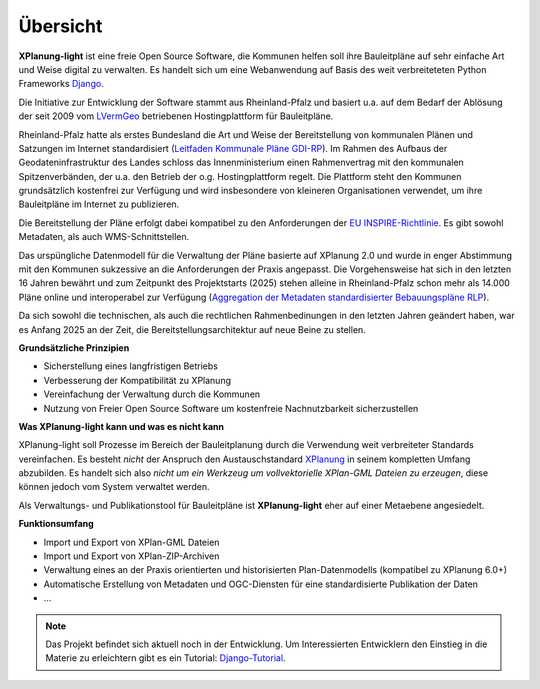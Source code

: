 Übersicht
=========

**XPlanung-light** ist eine freie Open Source Software, die Kommunen helfen soll ihre Bauleitpläne auf sehr einfache Art und Weise digital zu verwalten.
Es handelt sich um eine Webanwendung auf Basis des weit verbreiteteten Python Frameworks `Django`_.

.. _Django: https://www.djangoproject.com 

Die Initiative zur Entwicklung der Software stammt aus Rheinland-Pfalz und basiert u.a. auf dem Bedarf der Ablösung der seit 2009 vom `LVermGeo`_ betriebenen Hostingplattform 
für Bauleitpläne.  

.. _LVermGeo: https://www.lvermgeo.rlp.de 

Rheinland-Pfalz hatte als erstes Bundesland die Art und Weise der Bereitstellung von kommunalen Plänen und Satzungen im Internet standardisiert (`Leitfaden Kommunale Pläne GDI-RP`_). Im Rahmen des Aufbaus der Geodateninfrastruktur
des Landes schloss das Innenministerium einen Rahmenvertrag mit den kommunalen Spitzenverbänden, der u.a. den Betrieb der o.g. Hostingplattform regelt. 
Die Plattform steht den Kommunen grundsätzlich kostenfrei zur Verfügung und wird insbesondere von kleineren Organisationen verwendet, um ihre Bauleitpläne im Internet zu publizieren.

.. _Leitfaden Kommunale Pläne GDI-RP: https://www.geoportal.rlp.de/metadata/Leitfaden_kommunale_Plaene_GDI_RP.pdf 

Die Bereitstellung der Pläne erfolgt dabei kompatibel zu den Anforderungen der `EU INSPIRE-Richtlinie`_. Es gibt sowohl Metadaten, als auch WMS-Schnittstellen. 

.. _EU INSPIRE-Richtlinie: https://eur-lex.europa.eu/DE/legal-content/summary/the-eu-s-infrastructure-for-spatial-information-inspire.html

Das urspüngliche Datenmodell für die Verwaltung der Pläne basierte auf XPlanung 2.0 und wurde in enger Abstimmung mit den Kommunen sukzessive an die 
Anforderungen der Praxis angepasst. Die Vorgehensweise hat sich in den letzten 16 Jahren bewährt und zum Zeitpunkt des Projektstarts (2025) stehen alleine in Rheinland-Pfalz
schon mehr als 14.000 Pläne online und interoperabel zur Verfügung (`Aggregation der Metadaten standardisierter Bebauungspläne RLP`_).

.. _Aggregation der Metadaten standardisierter Bebauungspläne RLP: https://www.geoportal.rlp.de/spatial-objects/557/collections/gdi-rp:bplan_polygon

Da sich sowohl die technischen, als auch die rechtlichen Rahmenbedinungen in den letzten Jahren geändert haben, war es Anfang 2025 an der Zeit, die Bereitstellungsarchitektur auf neue 
Beine zu stellen. 

**Grundsätzliche Prinzipien**

* Sicherstellung eines langfristigen Betriebs
* Verbesserung der Kompatibilität zu XPlanung
* Vereinfachung der Verwaltung durch die Kommunen
* Nutzung von Freier Open Source Software um kostenfreie Nachnutzbarkeit sicherzustellen

**Was XPlanung-light kann und was es nicht kann**

XPlanung-light soll Prozesse im Bereich der Bauleitplanung durch die Verwendung weit verbreiteter Standards vereinfachen. Es besteht *nicht* der Anspruch den Austauschstandard `XPlanung`_
in seinem kompletten Umfang abzubilden. Es handelt sich also *nicht um ein Werkzeug um vollvektorielle XPlan-GML Dateien zu erzeugen*, diese können jedoch vom System 
verwaltet werden.

.. _`XPlanung`: https://xleitstelle.de/xplanung

Als Verwaltungs- und Publikationstool für Bauleitpläne ist **XPlanung-light** eher auf einer Metaebene angesiedelt.

**Funktionsumfang**

* Import und Export von XPlan-GML Dateien
* Import und Export von XPlan-ZIP-Archiven
* Verwaltung eines an der Praxis orientierten und historisierten Plan-Datenmodells (kompatibel zu XPlanung 6.0+)
* Automatische Erstellung von Metadaten und OGC-Diensten für eine standardisierte Publikation der Daten
* ...

.. note::

   Das Projekt befindet sich aktuell noch in der Entwicklung. Um Interessierten Entwicklern den Einstieg in die 
   Materie zu erleichtern gibt es ein Tutorial: `Django-Tutorial`_.

   .. _Django-Tutorial: https://mrmap-community.github.io/django-tutorial/  

